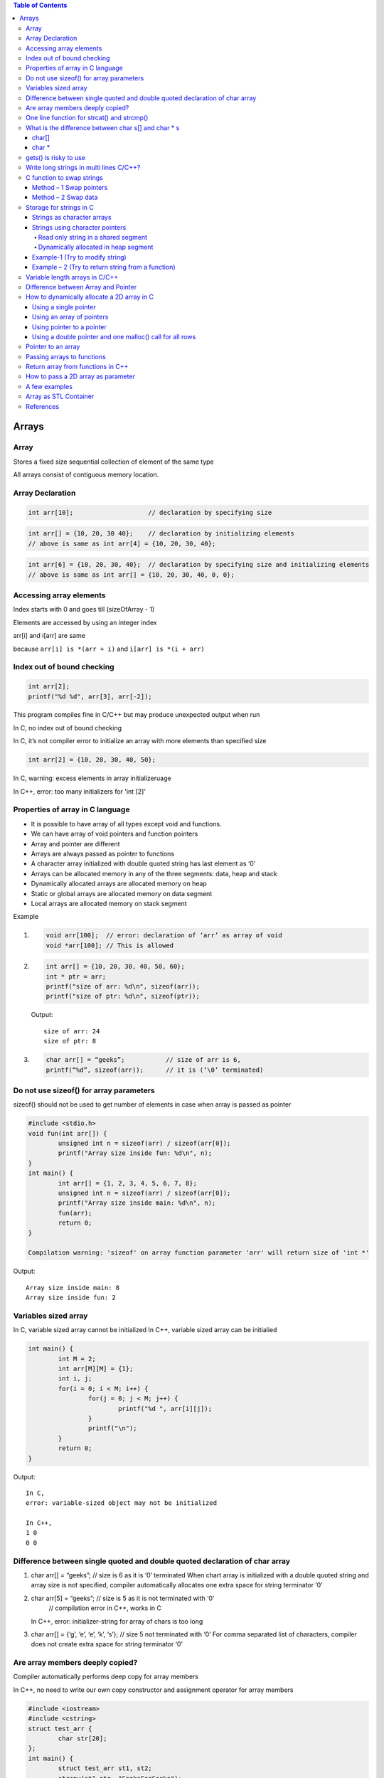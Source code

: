 
.. contents:: Table of Contents

Arrays
======

Array
------

Stores a fixed size sequential collection of element of the same type

All arrays consist of contiguous memory location.

Array Declaration
---------------

.. code:: cpp

	int arr[10];			// declaration by specifying size

.. code:: cpp

	int arr[] = {10, 20, 30 40};	// declaration by initializing elements
	// above is same as int arr[4] = {10, 20, 30, 40};

.. code:: cpp

	int arr[6] = {10, 20, 30, 40};	// declaration by specifying size and initializing elements
	// above is same as int arr[] = {10, 20, 30, 40, 0, 0};

Accessing array elements
------------

Index starts with 0 and goes till (sizeOfArray - 1)

Elements are accessed by using an integer index

arr[i] and i[arr] are same 

because ``arr[i] is *(arr + i)`` and ``i[arr] is *(i + arr)``

Index out of bound checking
---------------------------

.. code:: cpp

	int arr[2];
	printf("%d %d", arr[3], arr[-2]);

This program compiles fine in C/C++ but may produce unexpected output when run

In C, no index out of bound checking

In C, it’s not compiler error to initialize an array with more elements than specified size

.. code:: cpp

	int arr[2] = {10, 20, 30, 40, 50};

In C, warning: excess elements in array initializeruage

In C++, error: too many initializers for 'int [2]'

Properties of array in C language
------------

- It is possible to have array of all types except void and functions.
- We can have array of void pointers and function pointers
- Array and pointer are different
- Arrays are always passed as pointer to functions
- A character array initialized with double quoted string has last element as ‘\0’
- Arrays can be allocated memory in any of the three segments: data, heap and stack
- Dynamically allocated arrays are allocated memory on heap
- Static or global arrays are allocated memory on data segment
- Local arrays are allocated memory on stack segment

Example

#.
	.. code:: cpp

		void arr[100];	// error: declaration of ‘arr’ as array of void
		void *arr[100];	// This is allowed

#.

	.. code:: cpp

		int arr[] = {10, 20, 30, 40, 50, 60};
		int * ptr = arr;
		printf("size of arr: %d\n", sizeof(arr));
		printf("size of ptr: %d\n", sizeof(ptr));

	Output::

		size of arr: 24
		size of ptr: 8

#.
	.. code:: cpp

		char arr[] = “geeks”;		// size of arr is 6, 
		printf(“%d”, sizeof(arr));	// it is (‘\0’ terminated)

Do not use sizeof() for array parameters
------------

sizeof() should not be used to get number of elements in case when array is passed as pointer

.. code:: cpp

	#include <stdio.h>
	void fun(int arr[]) {
		unsigned int n = sizeof(arr) / sizeof(arr[0]);
		printf("Array size inside fun: %d\n", n);
	}
	int main() {
		int arr[] = {1, 2, 3, 4, 5, 6, 7, 8};
		unsigned int n = sizeof(arr) / sizeof(arr[0]);
		printf("Array size inside main: %d\n", n);
		fun(arr);
		return 0;
	}

	Compilation warning: 'sizeof' on array function parameter 'arr' will return size of 'int *'

Output::

	Array size inside main: 8
	Array size inside fun: 2

Variables sized array
---------

In C, 		variable sized array cannot be initialized
In C++,	variable sized array can be initialied

.. code:: cpp

	int main() {
		int M = 2;
		int arr[M][M] = {1};
		int i, j;
		for(i = 0; i < M; i++) {
			for(j = 0; j < M; j++) {
				printf("%d ", arr[i][j]);
			}
			printf("\n");
		}
		return 0;
	}

Output::

	In C,
	error: variable-sized object may not be initialized

	In C++,
	1 0 
	0 0


Difference between single quoted and double quoted declaration of char array
-----------------

#.
	char arr[] = “geeks”;	// size is 6 as it is ‘\0’ terminated
	When chart array is initialized with a double quoted string and array size is not specified, compiler automatically allocates one extra space for string terminator ‘\0’

#.
	char arr[5] = “geeks”;	// size is 5 as it is not terminated with ‘\0’
				// compilation error in C++, works in C
	In C++, error: initializer-string for array of chars is too long

#.
	char arr[] = {‘g’, ‘e’, ‘e’, ‘k’, ‘s’};    // size 5 not terminated with ‘\0’
	For comma separated list of characters, compiler does not create extra space for string terminator ‘\0’

Are array members deeply copied?
--------------

Compiler automatically performs deep copy for array members 

In C++, no need to write our own copy constructor and assignment operator for array members

.. code:: cpp

	#include <iostream>
	#include <cstring>
	struct test_arr {
		char str[20];
	};
	int main() {
		struct test_arr st1, st2;
		strcpy(st1.str, "GeeksForGeeks");
		st2 = st1;
		
		st1.str[0] = 'X';
		st1.str[1] = 'Y';
		
		std::cout << "st1.str: " << st1.str << std::endl;
		std::cout << "st2.str: " << st2.str << std::endl;
		
		return 0;
	}

Output::

	st1.str: XYeksForGeeks
	st2.str: GeeksForGeeks

.. code:: cpp

	// Deep copy in case of array
	#include <iostream>
	#include <cstring>

	struct test_arr {
		char *str;
	};
	int main() {
		struct test_arr st1, st2;
		st1.str = new char[16];
		strcpy(st1.str, "GeeksForGeeks");
		st2 = st1;
		
		st1.str[0] = 'X';
		st1.str[1] = 'Y';
		
		std::cout << "st1.str: " << st1.str << std::endl;
		std::cout << "st2.str: " << st2.str << std::endl;
		
		return 0;
	}

Output::

	st1.str: XYeksForGeeks
	st2.str: XYeksForGeeks
	// Shallow copy in case of pointer and dynamically allocated memory


Initialization of a multidimensional array in C/C++

In C/C++, Initialization of a multidimensional array can have left most dimension as optional

Except left most dimension, all other dimensions must be specified

#.
	::

	int a[][2] = { {1, 2}, {3, 4} };	// works

#.
	::

	int a[][2][2] =	{ 	{{1, 2}, {3, 4}},	// works
				{{5, 6}, {7, 8}}
			};

#.
	::

	int a[][][2] =	{	{{1, 2}, {3, 4}},	// error
				{{5, 6}, {7, 8}}
			};

	// Compilation error: declaration of ‘a’ as multidimensional array must have bounds for all dimensions except the first

One line function for strcat() and strcmp()
--------------

In C,

.. code:: cpp

	void x_strcat(char* dest, char* src) {
		(*dest) ? x_strcat(++dest, src) : 
			( (*dest++ = *src++) ? x_strcat(dest, src) : 0 );
	}


- It first reaches end of the string dest using recursive call x_strcat(++dest, src)
- Once end of the dest is reached, data is copied using ``(*dest++ = *src++)``

.. code:: cpp

	int x_strcmp(char* a, char* b){
		return (*a == *b && *b == ‘\0’) ? 0 :
			( (*a == *b) ? x_strcmp(++a, ++b) : 1 );
	}


- Recursively increase a and b pointers, If ``*a`` is not equal to ``*b`` then 1 is return
- If we reach end of both strings at the same time then 0 is retuned

What is the difference between char s[] and char * s
--------------------

char[]
^^^^^^^

- char s[] = ‘geeksquiz’;
- Creates a char array which is like any other array
- We can do all array operations
- Compiler automatically adds ‘\0’ so it’s size is 10 (9 elements + ‘\0’)

.. code:: cpp

	#include <stdio.h>
	int main() {
		char s[] = "geeksquiz";
		printf("%zu", sizeof(s));
		s[0] = 'j';
		printf("\n%s", s);
		return 0;
	}

Output::

	10
	jeeksquiz

char *
^^^^^^^

- char * s = “geeksquiz”;
- Creates a string literal
- String literal is stored in read only part of memory by most of compilers
- In C/C++, string literals have static storage duration any attempt at modifying them gives undefined behavior
- S is just a pointer and stores address of string literal

.. code:: cpp

	#include <stdio.h>
	int main() {
		char * s = "geeksquiz";		// In C++, warning: ISO C++ forbids converting a string constant to 'char*' [-Wwrite-strings]
		printf("%zu", sizeof(s));
		//s[0] = 'j';				// In C/C++ causes undefined behavior
		printf("\n%s", s);
		return 0;
	}

Output::

	8			// size of pointer
	geeksquiz

gets() is risky to use
------------

- It suffers from buffer overflow
- It does not do any array bound checking
- gets() keep on reading until it sees a newline character

.. code:: cpp

	#include <stdio.h>
	int main() {
		char s[4] = {0};
		gets(s);
		printf("%s\n", s);
		return 0;
	}

Output::

	learning cpp
	learning cpp

**fgets()** makes sure that not more than MAX_LIMIT characters are read

.. code:: cpp

	#include <stdio.h>
	int main() {
		char s[4] = {0};
		fgets(s, 4, stdin);
		printf("%s\n", s);
		return 0;
	}

Output::

	Learning CPP
	Lea

Write long strings in multi lines C/C++?
------------

We can break a string at any point in the middle using two double quotes in the middle

.. code:: cpp

	#include <stdio.h>
	int main() {
		char * str1 = "test " "one";
		char * str2 = "test " "two";
		char * str3 = "Ratnesh "
						"Kumar "
						"Tiwari";
		printf("geeks "
				"for geeks\n");
		puts(str1);
		puts(str2);
		puts(str3);
		return 0;
	}

Output::

	geeks for geeks
	test one
	test two
	Ratnesh Kumar Tiwari

C function to swap strings
-------------

Method – 1 Swap pointers
^^^^^^^^^^^^^^^

When using character pointer for strings (not arrays)

.. code:: cpp

	#include <stdio.h>
	#include <stdlib.h>
	#include <string.h>
	void swap1(char ** sptr1, char ** sptr2) {
		fprintf(stdout, "Inside function: %s\n", __func__);
		char * temp = *sptr1;
		*sptr1 = *sptr2;
		*sptr2 = temp;
		return;
	}
	int main() {
	fprintf(stdout, "Inside function: %s\n", __func__);
		char * str1 = "geeks";
		char * str2 = "for geeks";	
		fprintf(stdout, "str1: %s	str2: %s\n", str1, str2); fflush(stdout);
		
		swap1(&str1, &str2);
		fprintf(stdout, "str1: %s	str2: %s\n", str1, str2);
		
		return 0;
	}

Compilation::

	prog.cpp: In function 'int main()':
	prog.cpp:15:16: warning: ISO C++ forbids converting a string constant to 'char*' [-Wwrite-strings]
	  char * str1 = "geeks";
			^
	prog.cpp:16:16: warning: ISO C++ forbids converting a string constant to 'char*' [-Wwrite-strings]
	  char * str2 = "for geeks";
			^
Output::

	Inside function: main
	str1: geeks	str2: for geeks
	Inside function: swap1
	str1: for geeks	str2: geeks		

Method – 2 Swap data
^^^^^^^^^^^^^

When using character arrays to store strings

.. code:: cpp

	#include <stdio.h>
	#include <stdlib.h>
	#include <string.h>

	void swap2(char * str1, char * str2) {
		fprintf(stdout, "Inside function: %s\n", __func__);
		char * temp = (char *)malloc( (strlen(str1)+ 1) * sizeof(char));
		memset(temp, 0, strlen(str1)+ 1);
		strcpy(temp, str1);
		strcpy(str1, str2);
		strcpy(str2, temp);
		free(temp);
		return;
		
	}
	int main() {
	    fprintf(stdout, "Inside function: %s\n", __func__);
		char str1[16] = "geeks";
		char str2[16] = "for geeks";
		fprintf(stdout, "str1: %s	str2: %s\n", str1, str2); fflush(stdout);
		
		swap2(str1, str2);
		fprintf(stdout, "str1: %s	str2: %s\n", str1, str2);
		return 0;
	}

Output::

	Inside function: main
	str1: geeks	str2: for geeks
	Inside function: swap2
	str1: for geeks	str2: geeks

Storage for strings in C
------------------

A string can be referred either using a character pointer or as a character array

Strings as character arrays
^^^^^^^^^^^^^

.. code:: cpp

	Char str[4] = “GFG”;			// one extra for ‘\0’
	Char str[4] = {‘G’, ‘F’, ‘G’, ‘\0’};	// ‘\0’ is string termination

Strings as character arrays, are stored like other types of arrays in C

If str[] is auto variable		stored in stack segment

If str[] is global or static 		stored in data segment

Strings using character pointers
^^^^^^^^^^^

Can be stored in two ways

#. Read only string in a shared segment
#. Dynamically allocated in heap segment

Read only string in a shared segment
~~~~~~~~~~~~~~~

- Directly assigned to a pointer
- Stored in read only block (data segment) i.e. shared among function
	::

		char * str = “GFG”;

- “GFG” is stored in a shared read only location
- Pointer str is stored in a read-write memory
- You can change str to point something else but cannot change value at present str
- Used when we do not want to modify

Dynamically allocated in heap segment
~~~~~~~~~~~~~~~

- Stored like other dynamically allocated things in C
- Can be shared among functions

.. code:: cpp

	char * str;
	int size = 4;
	str = (char *)malloc(sizeof(char) * size);
	*(str + 0) = ‘G’;
	*(str + 1) = ‘F’;
	*(str + 2) = ‘G’;
	*(str + 3) = ‘\0’;

Example-1 (Try to modify string)
^^^^^^^^^^^

#.
	.. code:: cpp

		#include <stdio.h>
		int main() {
			char * str;
			str = "GFG";		// read only part (data segment)
			*(str + 1) = 'N';	// undefined memory (modifying read only memory)
			return 0;
		}
	
	Runtime Error::

		Segmentation Fault (SIGSEGV)

#.

	.. code:: cpp

		#include <stdio.h>
		int main() {
			char str[] = "GFG";		// stored in stack segment
			*(str + 1) = 'N';
			printf("%s\n", str);
			return 0;
		}
	
	Output::

		GNG


#.

	.. code:: cpp

		#include <stdio.h>
		#include <stdlib.h>
		int main() {
			int size = 4;
			char * str = (char *)malloc(sizeof(char) * size);
			*(str + 0) = 'G';
			*(str + 1) = 'F';
			*(str + 2) = 'G';
			*(str + 3) = '\0';
			printf("%s\n", str);
			
			*(str + 1) = 'N';
			printf("%s\n", str);
			
			return 0;
		}
	
	Output::

		GFG
		GNG

Example – 2 (Try to return string from a function)
^^^^^^^^^^^^^^^^^^

#.

	String is stored in shared segment
	
	Data stored remains even after return of getstring()

	.. code:: cpp

		#include <stdio.h>
		#include <stdlib.h>
		char* getString() {
			char* str = "GFG";
			return str;
		}
		int main() {
			printf("%s\n", getString());
			return 0;
		}
		compilation warning: ISO C++ forbids converting a string constant to 'char*'

	Output::

		GFG

#.
	String is stored in heap segment
	
	Data returns even after return of getString()

	.. code:: cpp

		#include <stdio.h>
		#include <stdlib.h>
		char* getString() {
			int size=4;
			char * str = (char *)malloc(sizeof(char) * size);
			*(str + 0) = 'G';
			*(1 + str) = 'F';
			str[2] = 'G';
			*(str + 3) = '\0';
			return str;
		}
		int main() {
			printf("%s\n", getString());
			return 0;
		}

	Output::
	
		GFG


#.
	Prints garbage data
	String is stored in stack frame
	getString() and data may not be there after getString() returns

	.. code:: cpp

		#include <stdio.h>
		#include <stdlib.h>
		char* getString() {
			char str[] = "GFG";
			return str;
		}
		int main() {
			printf("%s\n", getString());
			return 0;
		}
		Compilation warning: address of local variable 'str' returned

	Runtime Errors::

		Segmentation Fault (SIGSEGV)

Variable length arrays in C/C++
---------------

- We can allocate an auto array (on stack) of variable
- C supports variable sized arrays from C99 standard
- C++ standard (till C++11) does not support variable sized arrays

.. code:: cpp

	void fun(int n) {
		int arr[n];
	}
	int main() {
		fun(6);
	}

Difference between Array and Pointer
------------------------

Pointer used for storing address of dynamically allocated arrays and for arrays which are passed as arguments to functions

.. code:: cpp

	#include <stdio.h>
	#include <stdlib.h>
	int main() {
	    int arr[] = {10, 20, 30, 40, 50};
	    int * ptr = arr;
	    printf("size of arr[]	%zu\n", sizeof(arr));
	    printf("size of ptr	%zu\n", sizeof(ptr));
		return 0;
	}

Output::

	size of arr[]	20
	size of ptr	8

Assigning any address to an array variable is not allowed

.. code:: cpp

	int arr[] = {10, 20},	x = 10;
	int * ptr = &x;	// Fine
	arr = &x;	// Error

Following property of array make them look similar to pointer

- Array name gives address of first element of array
- Array members are accessed using pointer arithmetic
- Array parameters are always passed as pointers, even when we use square brackets

.. code:: cpp

	#include <stdio.h>
	#include <stdlib.h>
	int fun(int ptr[]) {
		int x = 10;
		printf("size of ptr:    %zu\n", sizeof(ptr));
		ptr = &x;
		printf("*ptr:   %d\n", *ptr);
		return 0;
	}
	int main() {
		int arr[] = {10, 20, 30, 40, 50};
		int * ptr = arr;
		printf("First element:	%d\n", *ptr);
		
		printf("Third element:	%d\n", arr[2]);
		printf("Third element:	%d\n", *(arr + 2));
		printf("Third element:	%d\n", ptr[2]);
		printf("Third element:	%d\n", *(ptr + 2));
		
		fun(arr);

		return 0;
	}
	
	Compilation warning: 'sizeof' on array function parameter 'ptr' will return size of 'int*' [-Wsizeof-array-argument]
	  printf("size of ptr:    %zu\n", sizeof(ptr));
	  
Output::

	First element:	10
	Third element:	30
	Third element:	30
	Third element:	30
	Third element:	30
	size of ptr:    8
	*ptr:   10


.. note::
	int array[5];
	- array		Pointer to the first element of the array
	- &array	Pointer to whole array of 5 int
 
How to dynamically allocate a 2D array in C
----------

- Using a single pointer
- Using an array of pointers
- Using pointer to a pointer
- Using a double pointer and one malloc() call for all rows

r: number of rows
c: number of columns

Using a single pointer
^^^^^^^^

Allocate memory block of size r*c and access elements using simple pointer arithmetic

.. code:: cpp

	#include <stdio.h>
	#include <stdlib.h>
	int main() {
		int r=3, c=4;
		int * arr = (int *)malloc(r * c * sizeof(int));
		
		int i=0, j=0, count=0;
		
		for(i = 0; i < r; ++i) {
			for(j = 0; j < c; ++j) {
				*(arr + ((i * c) + j)) = ++count;
			}
		}
		
		for(i = 0; i < r; ++i) {
			for(j = 0; j < c; ++j) {
				printf( "%2d ", *(arr + ((i * c) + j)) );
			}
			printf("\n");
		}
		if(NULL != arr)
			free(arr);	arr = NULL;
		return 0;
	}

Output::

	 1  2  3  4 
	 5  6  7  8 
	 9 10 11 12

Using an array of pointers
^^^^^^^^^^^^^^^^^^

We can create an array of pointers of size r

After creating an array of pointers, we can dynamically allocate memory for every row

.. code:: cpp

	#include <stdio.h>
	#include <stdlib.h>
	int main() {
		int r=3, c=4;
		int i=0, j=0, count=0;
		
		int * arr[r];
		
		for(i = 0; i < r; ++i) {
			arr[i] = (int *)malloc(c * sizeof(int));
		}
		
		for(i = 0; i < r; ++i) {
			for(j = 0; j < c; ++j)
				arr[i][j] = ++count;	// arr[i][j] = *(*(arr + i) + j)

		}

		for(i = 0; i < r; ++i) {
			for(j = 0; j < c; ++j) {
				printf("%2d ", arr[i][j]);
			}
			printf("\n");
		}
		
		for(i = 0; i < r; ++i) {
			if(NULL != arr[i])
				free(arr[i]);	arr[i] = NULL;
		}
		
		return 0;
	}

Output::

	 1  2  3  4 
	 5  6  7  8 
	 9 10 11 12

Using pointer to a pointer
^^^^^^^^^^^^

We can create an array of pointers also dynamically using a double pointer

.. code:: cpp

	#include <stdio.h>
	#include <stdlib.h>
	int main() {
		int r=3, c=4;
		int i=0, j=0, count=0;
		
		int ** arr = (int **)malloc(r * sizeof(int *));
		
		for(i = 0; i < r; ++i) {
			arr[i] = (int *)malloc(c * sizeof(int));
		}
		
		for(i = 0; i < r; ++i) {
			for(j = 0; j < c; ++j) {
				arr[i][j] = ++count;
				// arr[i][j] = *(*(arr + i) + j)
			}

		}

		for(i = 0; i < r; ++i) {
			for(j = 0; j < c; ++j) {
				printf("%2d ", arr[i][j]);
			}
			printf("\n");
		}
		
		for(i = 0; i < r; ++i) {
			if(NULL != arr[i])
				free(arr[i]);	arr[i] = NULL;
		}
		if(NULL != arr) {
			free(arr);	arr = NULL;
		}
		
		return 0;
	}

Output::

	1  2  3  4 
	 5  6  7  8 
	 9 10 11 12

Using a double pointer and one malloc() call for all rows
^^^^^^^^^^^^^

.. code:: cpp

	#include <stdio.h>
	#include <stdlib.h>
	int main() {
		int r=3, c=4;
		int i=0, j=0, count=0;
		
		int ** arr = (int **)malloc(r * sizeof(int *));
		arr[0] = (int *)malloc(r * c * sizeof(int));
		
		for(i = 0; i < r; ++i) {
			arr[i] = (*arr + (c * i));
		}
		
		for(i = 0; i < r; ++i) {
			for(j = 0; j < c; ++j) {
				arr[i][j] = ++count;
				// arr[i][j] = *(*(arr + i) + j)
			}

		}

		for(i = 0; i < r; ++i) {
			for(j = 0; j < c; ++j) {
				printf("%2d ", arr[i][j]);
			}
			printf("\n");
		}
		
		if(null != arr[0]) {
			free(arr[0]);	arr[0] = null;
		}
		
		if(null != arr) {
			free(arr);	arr = null;
		}
		
		return 0;
	}

Output::

	 1  2  3  4 
	 5  6  7  8 
	 9 10 11 12

Pointer to an array
-----------

An array name is a constant pointer to the first element of the array

.. code:: cpp

	double * p;
	double balance[5];
	p = balance;

it is legal to use array names as constant pointers and vice versa
balance - 	Pointer to first element of array
&balance - 	Pointer to whole array of 5 double elements

Passing arrays to functions
------------

C++/C does not allow passing an entire array as an argument to a function

You can pass a pointer to an array by specifying the array’s name without an index

3 ways to pass a single dimension array as an argument in a function

#. void myFunction(int * param)		{ }
#. void myFunction(int   param[]) 	{ }
#. void myFunction(int   param[SIZE]) 	{ }

Return array from functions in C++
-------------

C++ does not allow returning an entire array as an argument to a function

You can return a pointer to an array by specifying the array’s name without an index

.. code:: cpp

	int * myFunction ()	 {
		int arr[10];
		…
		return arr;	
	}

How to pass a 2D array as parameter
------------------

#. void myFunction(int arr[M][N]);		// both dimensions are available globally
#. void myFunction(int arr[][N], int m);	// 2nd dimension is available globally	
#. void myFunction(int m, int n, int arr[][n]);	// C99, n must be passed before the 2D array
#. void myFunction(int * arr, int m, int n);	// using a  single pointer

.. note::

	Array parameters treated as pointers because of efficiency
	It is inefficient to copy the array data in terms of both memory and time

A few examples
----------

#.

	.. code:: cpp

		#include <stdio.h>
		int main() {
			int arr[5];
			printf("size of int: %zu \n", sizeof(int));
			
			printf("%p \n", (arr + 0));
			printf("%p \n", (arr + 1));
			printf("%p \n", (arr + 2));
			printf("%p \n", (arr + 3));
			printf("%p \n", (arr + 4));
			
			printf("%p \n", (&arr + 1));
			return 0;
		}
	
	Output::

		size of int: 4 
		0x7ffe000cba40 
		0x7ffe000cba44 
		0x7ffe000cba48 
		0x7ffe000cba4c 
		0x7ffe000cba50 
		0x7ffe000cba54

#.
	.. code:: cpp

		#include <stdio.h>
		int main() {
			int arr[] = {1, 2, 3, 4, 5, 6};
			int* ptr = (int*)(&arr + 1);
			printf("%d\n", *(ptr - 1));
			return 0;
		}
	
	Output::

		6

	.. note::

		&a is address of the whole array a[]
		(&a + 1) gives "base address of a[] + sizeof(a) "

#.

	.. code:: cpp

		#include <stdio.h>
		int main() {
			int a[10][20][30] = {0};
			a[5][2][2] 		= 2;
			return 0;
		}

	Which of the following will print 2?
	
	::

	a. printf("%d", *(((a + 5) + 2) + 2));
	b. printf("%d", ***(((a + 5) + 2) + 2));
	**c. printf("%d", *(*(*(a + 5) + 2) + 2));	[✓]**
	d. None of these

#.

	.. code:: cpp

		#include <stdio.h>
		int main() {
			char p;
			char buf[10] = {1, 2, 3, 4, 5, 6, 7, 8, 9, 0};
			p = (buf + 1)[5];		// (buf + 1 + 5)
			printf("%d", p);
			return 0;
		}
	
	Output::

		7

#.

	.. code:: cpp

		#include <stdio.h>
		int main() {
		    int arr[] = {1, 2, 3, 4, 5};
			int (*p)[5] = &arr;
			int i = 0;
			
			for(i = 0; i < 5; ++i) {
				printf("%d ", (*p)[i]);
			}	
			return 0;
		}

	Output::

		1 2 3 4 5

#.

	.. code:: cpp

		int [] fun() {		}

	Compilation error: expected unqualified-id before '[' token
	A function cannot have an explicit array as return type

#.

	.. code:: cpp

		int arr[] = {1, 2, 3, 4, 5};	// in source_file1.c
		extern int arr[];		// in source_file2.c

	In source_file2.c, we can use sizeof() on arr to find out the actual size of arr?
	- TRUE
	- **FALSE	[✓]**

	
	.. note::
	
	- sizeof() operator works at compile time
	- sizeof() on arr in source_file2.c won’t work because arr in source_file1.c is an incomplete type

#.

	.. code:: cpp

		int arr[50] = {0, 1, 2, [47]=47, 48, 49};

	Compilation error: sorry, unimplemented: non-trivial designated initializers not supported

	It will initialize arr[0], arr[1], arr[2], arr[47], arr[48] and arr[49] to 0, 1, 2, 47, 48 and 49 respectively
	
	Remaining elements of the array would be initialized to 0

	In C, Initialization of element can be done for selected elements
	**In C++, It is not supported**



#.

	.. code:: cpp

		#include <stdio.h>
		int main() {
			int idx = 0;
			int n = 4;
			int arr1[n] = {0};
			int arr2[n];
			for(idx = 0; idx < n; ++idx) {
				arr2[idx] = 0;
			}
			int arr3[4] = {1, 2, 3, 4};
			
			printf("arr1[0]: %d, arr1[3]: %d\n", arr1[0], arr1[3]);
			printf("arr2[0]: %d, arr2[3]: %d\n", arr2[0], arr2[3]);
			printf("arr3[0]: %d, arr3[3]: %d\n", arr3[0], arr3[3]);	
			return 0;	
		}

	- No issue with the definition of arr1 and arr2
	- Initialization of arr1 is incorrect
	- arr1 cannot be initialized due to its size being specified as variable

#.

	.. code:: cpp

		#include <stdio.h>
		int size = 4;
		int arr[size];
		int main() {
			return 0;
		}

		Compilation error: error: array bound is not an integer constant before ']' token

		int arr[size];

		Because size of array has been defined using variable outside any function

Array as STL Container
----------------

Check document in CPP STL

References
-------

| https://www.geeksforgeeks.org/c-programming-language/#Array&Strings
| https://en.cppreference.com/w/c/language/array
| https://www.geeksforgeeks.org/c-plus-plus/#Arrays%20and%20Strings
| Chapter 11 Arrays, Strings, and Dynamic Allocation | https://www.learncpp.com/
| https://en.cppreference.com/w/cpp/language/array



